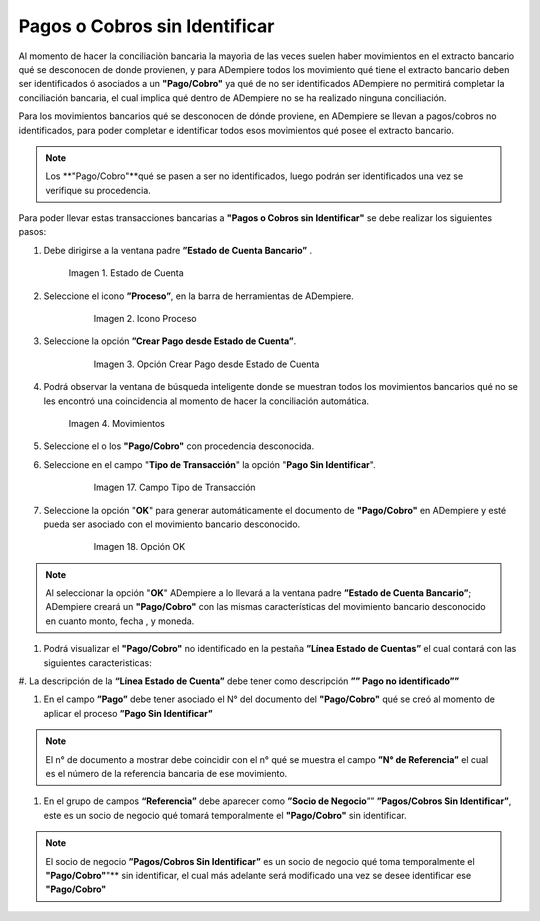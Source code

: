 .. _documento/pagos-cobros-sin-Identificar:
.. _ERPyA: http://erpya.com

.. |Estado de Cuenta| image:: resources/Estado_Cuenta.png
.. |movimientos| image:: resources/movimientos_No_Conciliados.png


**Pagos o Cobros sin Identificar**
~~~~~~~~~~~~~~~~~~~~~~~~~~~~~~~~~~

Al momento de hacer la conciliaciòn bancaria la mayorìa de las veces suelen haber movimientos en el extracto bancario qué se desconocen de donde provienen, y para ADempiere todos los movimiento qué tiene el extracto bancario deben ser identificados ó asociados a un **"Pago/Cobro"** ya qué  de no ser identificados ADempiere  no permitirá completar la conciliación bancaria, el cual implica qué dentro de ADempiere no se ha realizado ninguna conciliación.


Para los movimientos bancarios qué se desconocen de dónde proviene, en ADempiere se llevan a pagos/cobros no identificados, para poder completar e identificar todos esos movimientos qué posee el extracto bancario.

.. note ::

	Los **"Pago/Cobro"**qué se pasen a ser no identificados, luego podrán ser identificados una vez se verifique su procedencia.


Para poder llevar estas transacciones bancarias a **"Pagos o Cobros sin Identificar"**  se debe realizar los siguientes pasos:

#. Debe dirigirse a la ventana padre **”Estado de Cuenta Bancario”** .

      |Estado de Cuenta|

      Imagen 1. Estado de Cuenta


#. Seleccione el icono **”Proceso”**, en la barra de herramientas de ADempiere.

      .. figure:: resources/iconoproceso.png
         :alt: Icono Proceso

         Imagen 2. Icono Proceso

#. Seleccione la opción **”Crear Pago desde Estado de Cuenta”**.

      .. figure:: resources/crearpago.png
         :alt: Opción Crear Pago desde Estado de Cuenta

         Imagen 3. Opción Crear Pago desde Estado de Cuenta



#. Podrá observar la ventana de búsqueda inteligente donde se muestran todos los movimientos bancarios qué no se les encontró una coincidencia al momento de hacer la conciliación automática.

      |movimientos|

      Imagen 4. Movimientos

#. Seleccione el o los **"Pago/Cobro"** con procedencia desconocida.


#. Seleccione en el campo "**Tipo de Transacción**" la opción "**Pago Sin Identificar**".

      .. figure:: resources/pagosinident.png
         :alt: Campo Tipo de Transacción

         Imagen 17. Campo Tipo de Transacción

#. Seleccione la opción "**OK**" para generar automáticamente el documento de **"Pago/Cobro"** en ADempiere y esté pueda ser asociado con el movimiento bancario desconocido.

      .. figure:: resources/okcaso2.png
         :alt: Opción OK

         Imagen 18. Opción OK

..  note :: 

      Al seleccionar la opción "**OK**"  ADempiere a  lo llevará a la ventana padre **”Estado de Cuenta Bancario”**; ADempiere creará un **"Pago/Cobro"** con las mismas características del movimiento bancario desconocido en cuanto monto, fecha , y moneda.

#. Podrá visualizar el **"Pago/Cobro"** no identificado en la pestaña **”Línea Estado de Cuentas”** el cual contará con las siguientes caracteristicas:

#. La descripción de la **“Línea Estado de Cuenta”** debe tener como descripción **””
Pago no identificado””**


#. En el campo **”Pago”**  debe tener asociado el N° del documento del **"Pago/Cobro"** qué se creó al momento de aplicar el proceso **”Pago Sin Identificar”**



.. note ::

      El n° de documento a mostrar debe coincidir con el n° qué se muestra el campo **”N° de Referencia”** el cual es el número de la referencia bancaria de ese movimiento.


#. En el grupo de campos **“Referencia”**  debe aparecer como **”Socio de Negocio**””  **”Pagos/Cobros Sin Identificar”**, este es un socio de negocio qué tomará temporalmente el **"Pago/Cobro"** sin identificar.



.. note ::

      El socio de negocio **”Pagos/Cobros Sin Identificar”** es un socio de negocio qué toma temporalmente el **"Pago/Cobro"**"** sin identificar, el cual más adelante será modificado una vez se desee identificar ese **"Pago/Cobro"**
